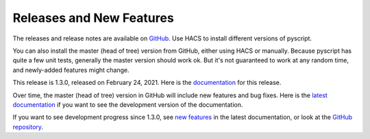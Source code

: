 Releases and New Features
=========================

The releases and release notes are available on `GitHub <https://github.com/custom-components/pyscript/releases>`__.
Use HACS to install different versions of pyscript.

You can also install the master (head of tree) version from GitHub, either using HACS or manually.
Because pyscript has quite a few unit tests, generally the master version should work ok. But it's not
guaranteed to work at any random time, and newly-added features might change.

This release is 1.3.0, released on February 24, 2021.  Here is the `documentation
<https://hacs-pyscript.readthedocs.io/en/1.3.0>`__ for this release.

Over time, the master (head of tree) version in GitHub will include new features and bug fixes.
Here is the `latest documentation <https://hacs-pyscript.readthedocs.io/en/latest>`__ if you want
to see the development version of the documentation.

If you want to see development progress since 1.3.0, see
`new features <https://hacs-pyscript.readthedocs.io/en/latest/new_features.html>`__ in the latest
documentation, or look at the `GitHub repository <https://github.com/custom-components/pyscript>`__.
